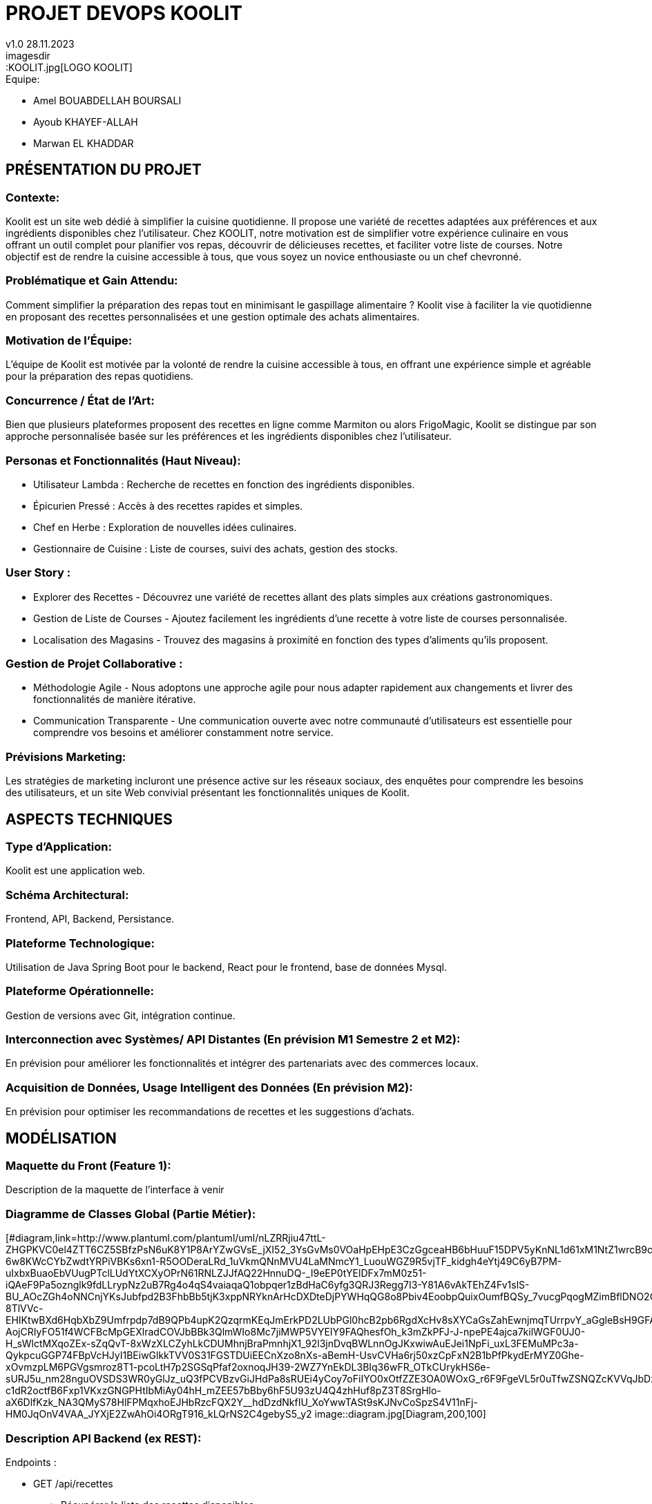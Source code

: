
= PROJET DEVOPS KOOLIT  
v1.0 28.11.2023          
imagesdir::KOOLIT.jpg[LOGO KOOLIT]     
                                      


.Equipe:
* Amel BOUABDELLAH BOURSALI
* Ayoub KHAYEF-ALLAH
* Marwan EL KHADDAR
 

== *PRÉSENTATION DU PROJET* ==  

=== Contexte:
Koolit est un site web dédié à simplifier la cuisine quotidienne. Il propose une variété de recettes adaptées aux préférences et aux ingrédients disponibles chez l'utilisateur.
Chez KOOLIT, notre motivation est de simplifier votre expérience culinaire en vous offrant un outil complet pour planifier vos repas, découvrir de délicieuses recettes, et faciliter votre liste de courses. Notre objectif est de rendre la cuisine accessible à tous, que vous soyez un novice enthousiaste ou un chef chevronné.

=== Problématique et Gain Attendu:
Comment simplifier la préparation des repas tout en minimisant le gaspillage alimentaire ? Koolit vise à faciliter la vie quotidienne en proposant des recettes personnalisées et une gestion optimale des achats alimentaires.

=== Motivation de l'Équipe:
L'équipe de Koolit est motivée par la volonté de rendre la cuisine accessible à tous, en offrant une expérience simple et agréable pour la préparation des repas quotidiens.

=== Concurrence / État de l'Art:
Bien que plusieurs plateformes proposent des recettes en ligne comme Marmiton ou alors FrigoMagic, Koolit se distingue par son approche personnalisée basée sur les préférences et les ingrédients disponibles chez l'utilisateur.

=== Personas et Fonctionnalités (Haut Niveau):
* Utilisateur Lambda : Recherche de recettes en fonction des ingrédients disponibles.
* Épicurien Pressé : Accès à des recettes rapides et simples.
* Chef en Herbe : Exploration de nouvelles idées culinaires.
* Gestionnaire de Cuisine : Liste de courses, suivi des achats, gestion des stocks.

=== User Story :
* Explorer des Recettes - Découvrez une variété de recettes allant des plats simples aux créations gastronomiques.
* Gestion de Liste de Courses - Ajoutez facilement les ingrédients d'une recette à votre liste de courses personnalisée.
* Localisation des Magasins - Trouvez des magasins à proximité en fonction des types d'aliments qu'ils proposent.

=== Gestion de Projet Collaborative :
* Méthodologie Agile - Nous adoptons une approche agile pour nous adapter rapidement aux changements et livrer des fonctionnalités de manière itérative.
* Communication Transparente - Une communication ouverte avec notre communauté d'utilisateurs est essentielle pour comprendre vos besoins et améliorer constamment notre service.

=== Prévisions Marketing:
Les stratégies de marketing incluront une présence active sur les réseaux sociaux, des enquêtes pour comprendre les besoins des utilisateurs, et un site Web convivial présentant les fonctionnalités uniques de Koolit.

== *ASPECTS TECHNIQUES* ==         

=== Type d'Application:
Koolit est une application web.

=== Schéma Architectural:
Frontend, API, Backend, Persistance.

=== Plateforme Technologique:
Utilisation de Java Spring Boot pour le backend, React pour le frontend, base de données Mysql.

=== Plateforme Opérationnelle:
Gestion de versions avec Git, intégration continue.

=== Interconnection avec Systèmes/ API Distantes (En prévision M1 Semestre 2 et M2):
En prévision pour améliorer les fonctionnalités et intégrer des partenariats avec des commerces locaux.

=== Acquisition de Données, Usage Intelligent des Données (En prévision M2):
En prévision pour optimiser les recommandations de recettes et les suggestions d'achats.


== *MODÉLISATION* ==          

=== Maquette du Front (Feature 1):
Description de la maquette de l'interface à venir

=== Diagramme de Classes Global (Partie Métier):
[#diagram,link=http://www.plantuml.com/plantuml/uml/nLZRRjiu47ttL-ZHGPKVC0el4ZTT6CZ5SBfzPsN6uK8Y1P8ArYZwGVsE_jXI52_3YsGvMs0VOaHpEHpE3CzGgceaHB6bHuuF15DPV5yKnNL1d61xM1NtZ1wrcB9cLJnBJiopFBLuLNnHlnvXeJGV0EBoAXQau2L4BhEm0yeHootmNbwvu3uK8jAbooZhDqOE5kcHDJs0su-6w8KWcCYbZwdtYRPiVBKs6xn1-R5OODeraLRd_1uVkmQNnMVU4LaMNmcY1_LuouWGZ9R5vjTF_kidgh4eYtj49C6yB7PM-uIxbxBuaoEbVUugPTclLUdYtXCXyOPrN61RNLZJJfAQ22HnnuDQ-_I9eEP0tYElDFx7mM0z51-iQAeF9Pa5oznglk9fdLLrypNz2uB7Rg4o4qS4vaiaqaQ1obpqer1zBdHaC6yfg3QRJ3Regg7I3-Y81A6vAkTEhZ4Fv1slS-BU_AOcZGh4oNNCnjYKsJubfpd2B3FhbBb5tjK3xppNRYknArHcDXDteDjPYWHqQG8o8Pbiv4EoobpQuixOumfBQSy_7vucgPqogMZimBflDNO2OHhmanQlKvxGMj_4WqNxoYJR8VaQB80bQh7OSTmYZYHXDCSa9kwbwuEz3Jrk1w-8TlVVc-EHIKtwBXd6HqbXbZ9Umfrpdp7dB9QPb4upK2QzqrmKEqJmErkPD2LUbPGl0hcB2pb6RgdXcHv8sXYCaGsZahEwnjmqTUrrpvY_aGgleBsH9GFAuopd8RXMlAbhhHM3sXS8-AojCRIyFO51f4WCFBcMpGEXlradCOVJbBBk3QlmWIo8Mc7jiMWP5VYEIY9FAQhesfOh_k3mZkPFJ-J-npePE4ajca7kilWGF0UJ0-H_sWlctMXqoZEx-sZqQvT-8xWzXLCZyhLkCDUMhnjBraPmnhjX1_92l3jnDvqBWLnnOgJKxwiwAuEJei1NpFi_uxL3FEMuMPc3a-QykpcuGGP74FBpVcHJyI1BEiwGlkkTVV0S31FGSTDUiEECnXzo8nXs-aBemH-UsvCVHa6rj50xzCpFxN2B1bPfPkydErMYZ0Ghe-xOvmzpLM6PGVgsmroz8T1-pcoLtH7p2SGSqPfaf2oxnoqJH39-2WZ7YnEkDL3BIq36wFR_OTkCUrykHS6e-sURJ5u_nm28nguOVSDS3WR0yGlJz_uQ3fPCVBzvGiJHdPa8sRUEi4yCoy7oFiIYO0xOtfZZE3OA0WOxG_r6F9FgeVL5r0uTfwZSNQZcKVVqJbDx6qRCes7HE4YwCOYh5Vej9psk73SQrGnYxAr_3zrcxyfpoFn2RlQnlvUBFKA5wgfJW-c1dR2octfB6Fxp1VKxzGNGPHtIbMiAy04hH_mZEE57bBby6hF5U93zU4Q4zhHuf8pZ3T8SrgHlo-aX6DlfKzk_NA3QMyS78HlFPMqxhoEJHbRzcFQX2Y__hdDzdNkfIU_XoYwwTASt9sKJNvCoSpzS4V11nFj-HM0JqOnV4VAA_JYXjE2ZwAhOi4ORgT916_kLQrNS2C4gebyS5_y2
image::diagram.jpg[Diagram,200,100]


=== Description API Backend (ex REST):
.Endpoints :
* GET /api/recettes
** Récupérer la liste des recettes disponibles.
* GET /api/recettes/{id}
** Récupérer une recette spécifique par ID.
* POST /api/recettes
** Ajouter une nouvelle recette.
* PUT /api/recettes/{id}
** Mettre à jour une recette existante par ID.
* DELETE /api/recettes/{id}
** Supprimer une recette par ID.




